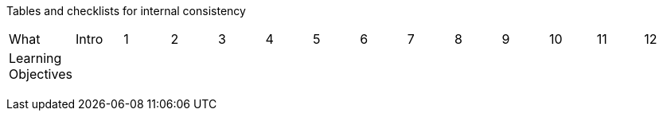 
Tables and checklists for internal consistency

|=======
|What |Intro |1 | 2| 3| 4| 5| 6| 7| 8| 9| 10| 11| 12
|Learning Objectives | | | | | | | | | | | | |
| | | | | | | | | | | | | |
| | | | | | | | | | | | | |
| | | | | | | | | | | | | |
| | | | | | | | | | | | | | 
|=======
